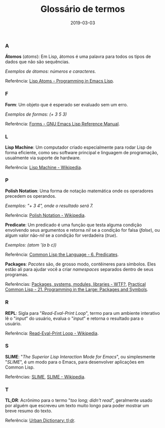 #+TITLE: Glossário de termos
#+DATE: 2019-03-03

*** A
*Átomos* (/atoms/): Em Lisp, átomos é uma palavra para todos os tipos de dados que não são sequências.

/Exemplos de átomos: números e caracteres./

Referência: [[https://www.gnu.org/software/emacs/manual/html_node/eintr/Lisp-Atoms.html][Lisp Atoms - Programming in Emacs Lisp]].
*** F
*Form*: Um objeto que é esperado ser evaluado sem um erro.

/Exemplos de formas: (+ 3 5 3)/

Referência: [[https://www.gnu.org/software/emacs/manual/html_node/elisp/Forms.html][Forms - GNU Emacs Lisp Reference Manual]].
*** L
*Lisp Machine*: Um computador criado especialmente para rodar Lisp de forma eficiente, como seu software principal e linguagem de programação, usualmente via suporte de hardware.

Referência: [[https://en.wikipedia.org/wiki/Lisp_machine][Lisp Machine - Wikipedia]].
*** P
*Polish Notation*: Uma forma de notação matemática onde os operadores precedem os operandos.

/Exemplos: "+ 3 4", onde o resultado será 7./

Referência: [[https://en.wikipedia.org/wiki/Polish_notation][Polish Notation - Wikipedia]].

*Predicate*: Um predicado é uma função que testa alguma condição envolvendo seus argumentos e retorna /nil/ se a condição for falsa (/false/), ou algum valor não-/nil/ se a condição for verdadeira (/true/).

/Exemplos: (atom '(a b c))/

Referência: [[https://www.cs.cmu.edu/Groups/AI/html/cltl/clm/node69.html][Common Lisp the Language - 6. Predicates]].

*Packages*: /Pacotes/ são, de grosso modo, contêineres para símbolos. Eles estão ali para ajudar você a criar /namespaces/ separados dentro de seus programas.

Referências: [[http://mirror.informatimago.com/lisp/weitz.de/packages.html][Packages, systems, modules, libraries - WTF?]], [[http://gigamonkeys.com/book/programming-in-the-large-packages-and-symbols.html][Practical Common Lisp - 21. Programming in the Large: Packages and Symbols]].

*** R
*REPL*: Sigla para "/Read-Eval-Print Loop/", termo para um ambiente interativo lê o "/input/" do usuário, evalua o "/input/" e retorna o resultado para o usuário.

Referência: [[https://en.wikipedia.org/wiki/Read%E2%80%93eval%E2%80%93print_loop][Read-Eval-Print Loop - Wikipedia]].
*** S
*SLIME*: "/The Superior Lisp Interaction Mode for Emacs/", ou simplesmente "/SLIME/", é um modo para o Emacs, para desenvolver aplicações em Common Lisp.

Referências: [[https://common-lisp.net/project/slime/][SLIME]], [[https://en.wikipedia.org/wiki/SLIME][SLIME - Wikipedia]].
*** T
*TL;DR*: Acrônimo para o termo "/too long; didn't read/", geralmente usado por alguém que escreveu um texto muito longo para poder mostrar um breve resumo do texto.

Referência: [[https://www.urbandictionary.com/define.php?term=tl%3Bdr][Urban Dictionary: tl;dr]].
